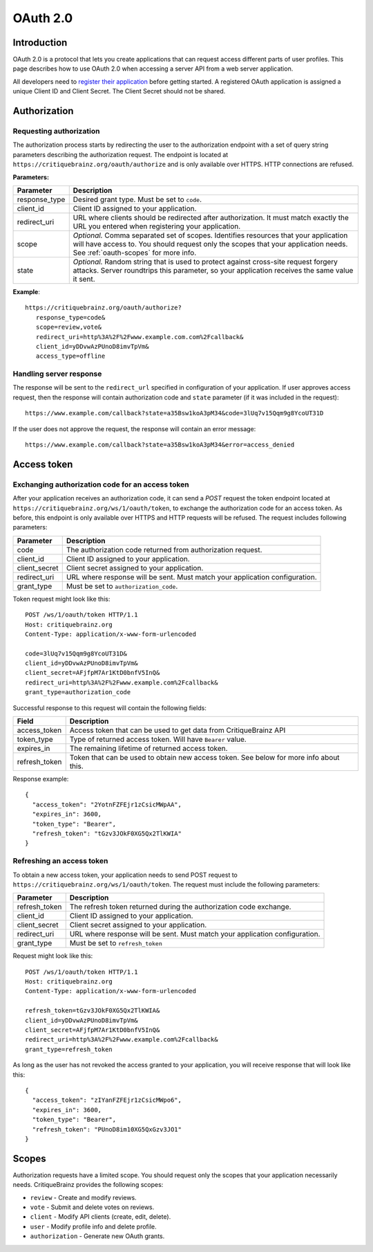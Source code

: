 OAuth 2.0
=========

Introduction
------------

OAuth 2.0 is a protocol that lets you create applications that can request access different parts of user profiles.
This page describes how to use OAuth 2.0 when accessing a server API from a web server application.

All developers need to `register their application <https://critiquebrainz.org/profile/applications/>`_ before
getting started. A registered OAuth application is assigned a unique Client ID and Client Secret.
The Client Secret should not be shared.

Authorization
-------------

Requesting authorization
^^^^^^^^^^^^^^^^^^^^^^^^

The authorization process starts by redirecting the user to the authorization endpoint with a set of
query string parameters describing the authorization request.
The endpoint is located at ``https://critiquebrainz.org/oauth/authorize`` and is only available over HTTPS.
HTTP connections are refused.

**Parameters:**

+---------------+----------------------------------------------------------------------------------------+
| Parameter     | Description                                                                            |
+===============+========================================================================================+
| response_type | Desired grant type. Must be set to ``code``.                                           |
+---------------+----------------------------------------------------------------------------------------+
| client_id     | Client ID assigned to your application.                                                |
+---------------+----------------------------------------------------------------------------------------+
| redirect_uri  | URL where clients should be redirected after authorization. It must match exactly      |
|               | the URL you entered when registering your application.                                 |
+---------------+----------------------------------------------------------------------------------------+
| scope         | *Optional.* Comma separated set of scopes. Identifies resources that your application  |
|               | will have access to. You should request only the scopes that your application needs.   |
|               | See :ref:`oauth-scopes` for more info.                                                 |
+---------------+----------------------------------------------------------------------------------------+
| state         | *Optional.* Random string that is used to protect against cross-site request forgery   |
|               | attacks. Server roundtrips this parameter, so your application receives the same value |
|               | it sent.                                                                               |
+---------------+----------------------------------------------------------------------------------------+

**Example**::

   https://critiquebrainz.org/oauth/authorize?
      response_type=code&
      scope=review,vote&
      redirect_uri=http%3A%2F%2Fwww.example.com.com%2Fcallback&
      client_id=yDDvwAzPUnoD8imvTpVm&
      access_type=offline

Handling server response
^^^^^^^^^^^^^^^^^^^^^^^^

The response will be sent to the ``redirect_url`` specified in configuration of your application.
If user approves access request, then the response will contain authorization code and ``state``
parameter (if it was included in the request)::

   https://www.example.com/callback?state=a35Bsw1koA3pM34&code=3lUq7v15Qqm9g8YcoUT31D

If the user does not approve the request, the response will contain an error message::

   https://www.example.com/callback?state=a35Bsw1koA3pM34&error=access_denied

Access token
------------

Exchanging authorization code for an access token
^^^^^^^^^^^^^^^^^^^^^^^^^^^^^^^^^^^^^^^^^^^^^^^^^

After your application receives an authorization code, it can send a *POST* request the token endpoint
located at ``https://critiquebrainz.org/ws/1/oauth/token``, to exchange the authorization code for
an access token. As before, this endpoint is only available over HTTPS and HTTP requests will be refused.
The request includes following parameters:

+---------------+----------------------------------------------------------------------------------------+
| Parameter     | Description                                                                            |
+===============+========================================================================================+
| code          | The authorization code returned from authorization request.                            |
+---------------+----------------------------------------------------------------------------------------+
| client_id     | Client ID assigned to your application.                                                |
+---------------+----------------------------------------------------------------------------------------+
| client_secret | Client secret assigned to your application.                                            |
+---------------+----------------------------------------------------------------------------------------+
| redirect_uri  | URL where response will be sent. Must match your application configuration.            |
+---------------+----------------------------------------------------------------------------------------+
| grant_type    | Must be set to ``authorization_code``.                                                 |
+---------------+----------------------------------------------------------------------------------------+

Token request might look like this::

   POST /ws/1/oauth/token HTTP/1.1
   Host: critiquebrainz.org
   Content-Type: application/x-www-form-urlencoded

   code=3lUq7v15Qqm9g8YcoUT31D&
   client_id=yDDvwAzPUnoD8imvTpVm&
   client_secret=AFjfpM7Ar1KtD0bnfV5InQ&
   redirect_uri=http%3A%2F%2Fwww.example.com%2Fcallback&
   grant_type=authorization_code

Successful response to this request will contain the following fields:

+---------------+----------------------------------------------------------------------------------------+
| Field         | Description                                                                            |
+===============+========================================================================================+
| access_token  | Access token that can be used to get data from CritiqueBrainz API                      |
+---------------+----------------------------------------------------------------------------------------+
| token_type    | Type of returned access token. Will have ``Bearer`` value.                             |
+---------------+----------------------------------------------------------------------------------------+
| expires_in    | The remaining lifetime of returned access token.                                       |
+---------------+----------------------------------------------------------------------------------------+
| refresh_token | Token that can be used to obtain new access token. See below for more info about this. |
+---------------+----------------------------------------------------------------------------------------+

Response example::

   {
     "access_token": "2YotnFZFEjr1zCsicMWpAA",
     "expires_in": 3600,
     "token_type": "Bearer",
     "refresh_token": "tGzv3JOkF0XG5Qx2TlKWIA"
   }

Refreshing an access token
^^^^^^^^^^^^^^^^^^^^^^^^^^
To obtain a new access token, your application needs to send POST request to
``https://critiquebrainz.org/ws/1/oauth/token``. The request must include the following parameters:

+---------------+----------------------------------------------------------------------------------------+
| Parameter     | Description                                                                            |
+===============+========================================================================================+
| refresh_token | The refresh token returned during the authorization code exchange.                     |
+---------------+----------------------------------------------------------------------------------------+
| client_id     | Client ID assigned to your application.                                                |
+---------------+----------------------------------------------------------------------------------------+
| client_secret | Client secret assigned to your application.                                            |
+---------------+----------------------------------------------------------------------------------------+
| redirect_uri  | URL where response will be sent. Must match your application configuration.            |
+---------------+----------------------------------------------------------------------------------------+
| grant_type    | Must be set to ``refresh_token``                                                       |
+---------------+----------------------------------------------------------------------------------------+

Request might look like this::

   POST /ws/1/oauth/token HTTP/1.1
   Host: critiquebrainz.org
   Content-Type: application/x-www-form-urlencoded

   refresh_token=tGzv3JOkF0XG5Qx2TlKWIA&
   client_id=yDDvwAzPUnoD8imvTpVm&
   client_secret=AFjfpM7Ar1KtD0bnfV5InQ&
   redirect_uri=http%3A%2F%2Fwww.example.com%2Fcallback&
   grant_type=refresh_token

As long as the user has not revoked the access granted to your application, you will receive response
that will look like this::

   {
     "access_token": "zIYanFZFEjr1zCsicMWpo6",
     "expires_in": 3600,
     "token_type": "Bearer",
     "refresh_token": "PUnoD8im10XG5QxGzv3JO1"
   }


.. _oauth-scopes:

Scopes
------

Authorization requests have a limited scope. You should request only the scopes that your application
necessarily needs. CritiqueBrainz provides the following scopes:

* ``review`` - Create and modify reviews.
* ``vote`` - Submit and delete votes on reviews.
* ``client`` - Modify API clients (create, edit, delete).
* ``user`` - Modify profile info and delete profile.
* ``authorization`` - Generate new OAuth grants.